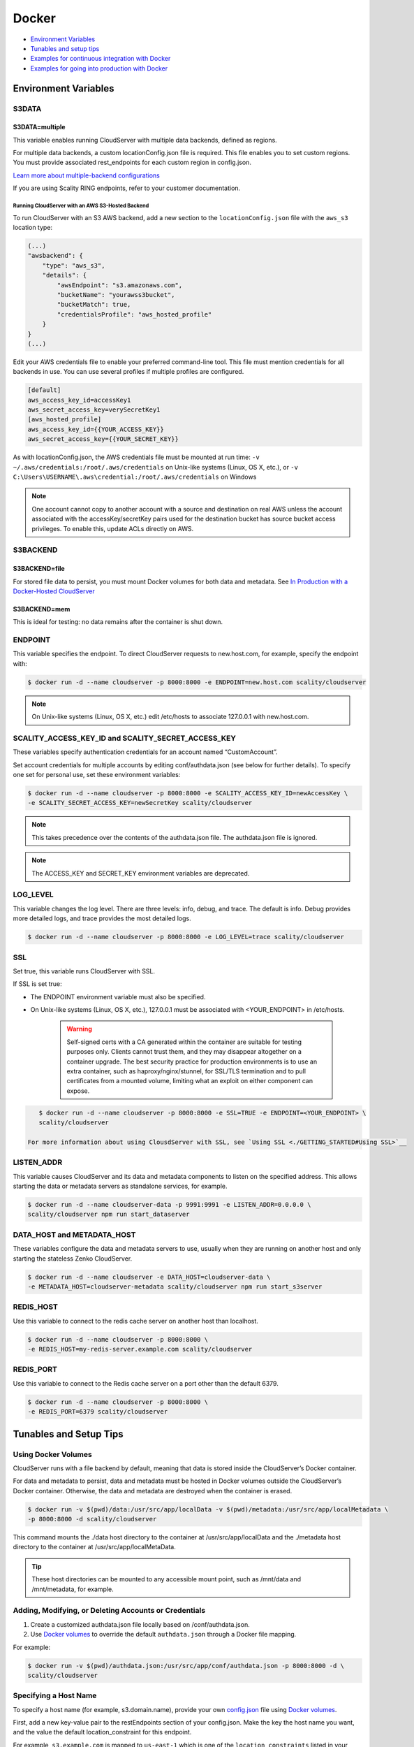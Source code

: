 Docker
======

-  `Environment Variables <environment-variables>`__
-  `Tunables and setup tips <tunables-and-setup-tips>`__
-  `Examples for continuous integration with Docker 
   <continuous-integration-with-docker-hosted-cloudserver>`__
-  `Examples for going into production with Docker 
   <in-production-w-a-Docker-hosted-cloudserver>`__

.. _environment-variables:

Environment Variables
---------------------

S3DATA
~~~~~~

S3DATA=multiple
^^^^^^^^^^^^^^^

This variable enables running CloudServer with multiple data backends, defined
as regions.

For multiple data backends, a custom locationConfig.json file is required.
This file enables you to set custom regions. You must provide associated 
rest_endpoints for each custom region in config.json.

`Learn more about multiple-backend configurations <./GETTING_STARTED#location-configuration>`__

If you are using Scality RING endpoints, refer to your customer documentation.

Running CloudServer with an AWS S3-Hosted Backend
"""""""""""""""""""""""""""""""""""""""""""""""""

To run CloudServer with an S3 AWS backend, add a new section to the 
``locationConfig.json`` file with the ``aws_s3`` location type:

.. code:: json

    (...)
    "awsbackend": {
        "type": "aws_s3",
        "details": {
            "awsEndpoint": "s3.amazonaws.com",
            "bucketName": "yourawss3bucket",
            "bucketMatch": true,
            "credentialsProfile": "aws_hosted_profile"
        }
    }
    (...)

Edit your AWS credentials file to enable your preferred command-line tool.
This file must mention credentials for all backends in use. You can use 
several profiles if multiple profiles are configured.

.. code:: json

    [default]
    aws_access_key_id=accessKey1
    aws_secret_access_key=verySecretKey1
    [aws_hosted_profile]
    aws_access_key_id={{YOUR_ACCESS_KEY}}
    aws_secret_access_key={{YOUR_SECRET_KEY}}

As with locationConfig.json, the AWS credentials file must be mounted at 
run time: ``-v ~/.aws/credentials:/root/.aws/credentials`` on Unix-like 
systems (Linux, OS X, etc.), or 
``-v C:\Users\USERNAME\.aws\credential:/root/.aws/credentials`` on Windows

.. note:: One account cannot copy to another account with a source and
   destination on real AWS unless the account associated with the 
   accessKey/secretKey pairs used for the destination bucket has source 
   bucket access privileges. To enable this, update ACLs directly on AWS.

S3BACKEND
~~~~~~~~~

S3BACKEND=file
^^^^^^^^^^^^^^

For stored file data to persist, you must mount Docker volumes
for both data and metadata. See
`In Production with a Docker-Hosted CloudServer <in-production-w-a-Docker-hosted-cloudserver>`__

S3BACKEND=mem
^^^^^^^^^^^^^

This is ideal for testing: no data remains after the container is shut down.

ENDPOINT
~~~~~~~~

This variable specifies the endpoint. To direct CloudServer requests to 
new.host.com, for example, specify the endpoint with:

.. code-block:: shell

    $ docker run -d --name cloudserver -p 8000:8000 -e ENDPOINT=new.host.com scality/cloudserver

.. note:: On Unix-like systems (Linux, OS X, etc.) edit /etc/hosts
   to associate 127.0.0.1 with new.host.com.

SCALITY\_ACCESS\_KEY\_ID and SCALITY\_SECRET\_ACCESS\_KEY
~~~~~~~~~~~~~~~~~~~~~~~~~~~~~~~~~~~~~~~~~~~~~~~~~~~~~~~~~

These variables specify authentication credentials for an account named
“CustomAccount”.

Set account credentials for multiple accounts by editing conf/authdata.json
(see below for further details). To specify one set for personal use, set these 
environment variables:

.. code-block:: shell

   $ docker run -d --name cloudserver -p 8000:8000 -e SCALITY_ACCESS_KEY_ID=newAccessKey \
   -e SCALITY_SECRET_ACCESS_KEY=newSecretKey scality/cloudserver

.. note:: This takes precedence over the contents of the authdata.json 
	  file. The authdata.json file is ignored. 

.. note:: The ACCESS_KEY and SECRET_KEY environment variables are 
	  deprecated.

LOG\_LEVEL
~~~~~~~~~~

This variable changes the log level. There are three levels: info, debug, 
and trace. The default is info. Debug provides more detailed logs, and trace
provides the most detailed logs.

.. code-block:: shell

    $ docker run -d --name cloudserver -p 8000:8000 -e LOG_LEVEL=trace scality/cloudserver

SSL
~~~

Set true, this variable runs CloudServer with SSL.

If SSL is set true: 

* The ENDPOINT environment variable must also be specified.

* On Unix-like systems (Linux, OS X, etc.), 127.0.0.1 must be associated with
  <YOUR_ENDPOINT> in /etc/hosts.

   .. Warning:: Self-signed certs with a CA generated within the container are 
      suitable for testing purposes only. Clients cannot trust them, and they may
      disappear altogether on a container upgrade. The best security practice for 
      production environments is to use an extra container, such as 
      haproxy/nginx/stunnel, for SSL/TLS termination and to pull certificates
      from a mounted volume, limiting what an exploit on either component
      can expose. 

.. code:: shell

     $ docker run -d --name cloudserver -p 8000:8000 -e SSL=TRUE -e ENDPOINT=<YOUR_ENDPOINT> \
     scality/cloudserver

  For more information about using ClousdServer with SSL, see `Using SSL <./GETTING_STARTED#Using SSL>`__

LISTEN\_ADDR
~~~~~~~~~~~~

This variable causes CloudServer and its data and metadata components to 
listen on the specified address. This allows starting the data or metadata 
servers as standalone services, for example.

.. code:: shell

    $ docker run -d --name cloudserver-data -p 9991:9991 -e LISTEN_ADDR=0.0.0.0 \
    scality/cloudserver npm run start_dataserver


DATA\_HOST and METADATA\_HOST
~~~~~~~~~~~~~~~~~~~~~~~~~~~~~

These variables configure the data and metadata servers to use,
usually when they are running on another host and only starting the stateless
Zenko CloudServer.

.. code:: shell

    $ docker run -d --name cloudserver -e DATA_HOST=cloudserver-data \
    -e METADATA_HOST=cloudserver-metadata scality/cloudserver npm run start_s3server

REDIS\_HOST
~~~~~~~~~~~

Use this variable to connect to the redis cache server on another host than
localhost.

.. code:: shell

    $ docker run -d --name cloudserver -p 8000:8000 \
    -e REDIS_HOST=my-redis-server.example.com scality/cloudserver

REDIS\_PORT
~~~~~~~~~~~

Use this variable to connect to the Redis cache server on a port other 
than the default 6379.

.. code:: shell

    $ docker run -d --name cloudserver -p 8000:8000 \
    -e REDIS_PORT=6379 scality/cloudserver

.. _tunables-and-setup-tips:

Tunables and Setup Tips
-----------------------

Using Docker Volumes
~~~~~~~~~~~~~~~~~~~~

CloudServer runs with a file backend by default, meaning that data is 
stored inside the CloudServer’s Docker container.

For data and metadata to persist, data and metadata must be hosted in Docker 
volumes outside the CloudServer’s Docker container. Otherwise, the data
and metadata are destroyed when the container is erased.

.. code-block:: shell

    $ docker run -­v $(pwd)/data:/usr/src/app/localData -­v $(pwd)/metadata:/usr/src/app/localMetadata \
    -p 8000:8000 ­-d scality/cloudserver

This command mounts the ./data host directory to the container
at /usr/src/app/localData and the ./metadata host directory to
the container at /usr/src/app/localMetaData. 

.. tip:: These host directories can be mounted to any accessible mount 
   point, such as /mnt/data and /mnt/metadata, for example.

Adding, Modifying, or Deleting Accounts or Credentials
~~~~~~~~~~~~~~~~~~~~~~~~~~~~~~~~~~~~~~~~~~~~~~~~~~~~~~

1. Create a customized authdata.json file locally based on /conf/authdata.json.

2. Use `Docker volumes <https://docs.docker.com/storage/volumes/>`__
   to override the default ``authdata.json`` through a Docker file mapping.

For example:

.. code-block:: shell

    $ docker run -v $(pwd)/authdata.json:/usr/src/app/conf/authdata.json -p 8000:8000 -d \
    scality/cloudserver

Specifying a Host Name
~~~~~~~~~~~~~~~~~~~~~~

To specify a host name (for example, s3.domain.name), provide your own
`config.json <https://github.com/scality/cloudserver/blob/master/config.json>`__
file using `Docker volumes <https://docs.docker.com/storage/volumes/>`__.

First, add a new key-value pair to the restEndpoints section of your
config.json. Make the key the host name you want, and the value the default 
location\_constraint for this endpoint.

For example, ``s3.example.com`` is mapped to ``us-east-1`` which is one
of the ``location_constraints`` listed in your locationConfig.json file
`here <https://github.com/scality/S3/blob/master/locationConfig.json>`__.

For more information about location configuration, see:
`GETTING STARTED <./GETTING_STARTED#location-configuration>`__

.. code:: json

    "restEndpoints": {
        "localhost": "file",
        "127.0.0.1": "file",
        ...
        "cloudserver.example.com": "us-east-1"
    },

Next, run CloudServer using a `Docker volume 
<https://docs.docker.com/engine/tutorials/dockervolumes/>`__:

.. code-block:: shell

    $ docker run -v $(pwd)/config.json:/usr/src/app/config.json -p 8000:8000 -d scality/cloudserver

The local ``config.json`` file overrides the default one through a Docker 
file mapping.

Running as an Unprivileged User
~~~~~~~~~~~~~~~~~~~~~~~~~~~~~~~

CloudServer runs as root by default.

To change this, modify the dockerfile and specify a user before the 
entry point.

The user must exist within the container, and must own the 
/usr/src/app directory for CloudServer to run.

For example, the following dockerfile lines can be modified:

.. code-block:: shell

    ...
    && groupadd -r -g 1001 scality \
    && useradd -u 1001 -g 1001 -d /usr/src/app -r scality \
    && chown -R scality:scality /usr/src/app

    ...

    USER scality
    ENTRYPOINT ["/usr/src/app/docker-entrypoint.sh"]

.. _continuous-integration-with-docker-hosted-cloudserver:

Continuous Integration with a Docker-Hosted CloudServer
-------------------------------------------------------

When you start the Docker CloudServer image, you can adjust the
configuration of the CloudServer instance by passing one or more
environment variables on the ``docker run`` command line.


To run CloudServer for CI with custom locations (one in-memory, 
one hosted on AWS), and custom credentials mounted:

.. code-block:: shell

   $ docker run --name CloudServer -p 8000:8000 \
   -v $(pwd)/locationConfig.json:/usr/src/app/locationConfig.json \
   -v $(pwd)/authdata.json:/usr/src/app/conf/authdata.json \
   -v ~/.aws/credentials:/root/.aws/credentials \
   -e S3DATA=multiple -e S3BACKEND=mem scality/cloudserver

To run CloudServer for CI with custom locations, (one in-memory, one
hosted on AWS, and one file), and custom credentials `set as environment 
variables <./GETTING_STARTED#scality-access-key-id-and-scality-secret-access-key>`__):

.. code-block:: shell

   $ docker run --name CloudServer -p 8000:8000 \
   -v $(pwd)/locationConfig.json:/usr/src/app/locationConfig.json \
   -v ~/.aws/credentials:/root/.aws/credentials \
   -v $(pwd)/data:/usr/src/app/localData -v $(pwd)/metadata:/usr/src/app/localMetadata \
   -e SCALITY_ACCESS_KEY_ID=accessKey1 \
   -e SCALITY_SECRET_ACCESS_KEY=verySecretKey1 \
   -e S3DATA=multiple -e S3BACKEND=mem scality/cloudserver

.. _in-production-w-a-Docker-hosted-cloudserver:

In Production with a Docker-Hosted CloudServer
----------------------------------------------

Because data must persist in production settings, CloudServer offers
multiple-backend capabilities. This requires a custom endpoint 
and custom credentials for local storage.

Customize these with:

.. code-block:: shell

   $ docker run -d --name CloudServer \
   -v $(pwd)/data:/usr/src/app/localData -v $(pwd)/metadata:/usr/src/app/localMetadata \
   -v $(pwd)/locationConfig.json:/usr/src/app/locationConfig.json \
   -v $(pwd)/authdata.json:/usr/src/app/conf/authdata.json \
   -v ~/.aws/credentials:/root/.aws/credentials -e S3DATA=multiple \
   -e ENDPOINT=custom.endpoint.com \
   -p 8000:8000 ­-d scality/cloudserver \
